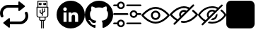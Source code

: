 SplineFontDB: 3.2
FontName: Untitled1
FullName: Untitled1
FamilyName: Untitled1
Weight: Regular
Copyright: Copyright (c) 2022, tesss
UComments: "2022-6-1: Created with FontForge (http://fontforge.org)"
Version: 001.000
ItalicAngle: 0
UnderlinePosition: -100
UnderlineWidth: 50
Ascent: 800
Descent: 200
InvalidEm: 0
LayerCount: 2
Layer: 0 0 "Atr+AOEA-s" 1
Layer: 1 0 "Fore" 0
XUID: [1021 714 -789943827 2602]
StyleMap: 0x0000
FSType: 0
OS2Version: 0
OS2_WeightWidthSlopeOnly: 0
OS2_UseTypoMetrics: 1
CreationTime: 1654094921
ModificationTime: 1659638205
OS2TypoAscent: 0
OS2TypoAOffset: 1
OS2TypoDescent: 0
OS2TypoDOffset: 1
OS2TypoLinegap: 90
OS2WinAscent: 0
OS2WinAOffset: 1
OS2WinDescent: 0
OS2WinDOffset: 1
HheadAscent: 0
HheadAOffset: 1
HheadDescent: 0
HheadDOffset: 1
DEI: 91125
Encoding: ISO8859-1
UnicodeInterp: none
NameList: AGL For New Fonts
DisplaySize: -48
AntiAlias: 1
FitToEm: 0
WinInfo: 0 38 15
BeginChars: 256 9

StartChar: a
Encoding: 97 97 0
Width: 1000
Flags: W
HStem: -50 100<222.292 789.188> 550 100<210.812 777.708>
VStem: 0 100<237.941 440.111> 200 150<-27.708 27.708> 650 150<572.292 627.708> 900 100<159.889 362.059>
LayerCount: 2
Fore
SplineSet
309.375 -167.5 m 2
 124.375 -19.375 l 2
 111.875 -9.375 111.875 9.5830078125 124.375 19.5830078125 c 2
 309.375 167.5 l 2
 325.833007812 180.625 350 168.958007812 350 147.916992188 c 2
 350 -147.916992188 l 2
 350 -168.958007812 325.833007812 -180.625 309.375 -167.5 c 2
690.625 767.5 m 2
 875.625 619.375 l 2
 888.125 609.375 888.125 590.416992188 875.625 580.416992188 c 2
 690.625 432.5 l 2
 674.166992188 419.375 650 431.041992188 650 452.083007812 c 2
 650 747.916992188 l 2
 650 768.958007812 674.166992188 780.625 690.625 767.5 c 2
800 600 m 0
 800 572.291992188 777.708007812 550 750 550 c 2
 300 550 l 2
 189.583007812 550 100 460.416992188 100 350 c 0
 100 320.833007812 106.25 293.125 117.5 268.125 c 0
 128.75 242.916992188 117.5 213.333007812 92.2919921875 202.083007812 c 0
 67.0830078125 190.833007812 37.5 202.083007812 26.25 227.291992188 c 0
 9.375 264.791992188 0 306.458007812 0 350 c 0
 0 515.625 134.375 650 300 650 c 2
 750 650 l 2
 777.708007812 650 800 627.708007812 800 600 c 0
200 0 m 0
 200 27.7080078125 222.291992188 50 250 50 c 2
 700 50 l 2
 810.416992188 50 900 139.583007812 900 250 c 0
 900 279.166992188 893.75 306.875 882.5 331.875 c 0
 871.25 357.083007812 882.5 386.666992188 907.708007812 397.916992188 c 0
 932.916992188 409.166992188 962.5 397.916992188 973.75 372.708007812 c 0
 990.625 335.208007812 1000 293.541992188 1000 250 c 0
 1000 84.375 865.625 -50 700 -50 c 2
 250 -50 l 2
 222.291992188 -50 200 -27.7080078125 200 0 c 0
EndSplineSet
Validated: 524325
EndChar

StartChar: b
Encoding: 98 98 1
Width: 1000
Flags: W
HStem: 75.625 32.083<420.653 452.083 484.167 516.25 548.333 579.763> 187.917 31.875<337.158 387.917 420 580.208 612.5 663.258> 540.417 32.083<355.833 644.375> 636.458 32.084<403.75 435.833 564.167 596.25> 684.583 32.084<403.75 435.833 564.167 596.25> 764.792 32.083<355.833 644.375>
VStem: 291.667 32.083<233.2 540.417> 323.75 32.083<572.5 764.792> 371.667 32.083<668.542 684.583> 387.917 32.083<108.153 187.708> 403.542 32.083<373.125 460.208> 435.833 32.084<668.542 684.583> 452.083 32.084<-197.083 75.417> 483.75 32.083<252.083 307.083 344.375 355.208 392.5 508.333> 516.25 32.083<-196.875 75.625> 531.875 32.292<668.542 684.583> 563.958 32.084<421.25 508.333> 580.208 32.292<108.362 187.917> 596.25 31.875<668.542 684.583> 644.375 31.875<572.5 764.792> 676.25 32.5<233.408 540.417>
LayerCount: 2
Fore
SplineSet
692.291992188 572.5 m 2xfc0010
 701.25 572.5 708.333007812 565.208007812 708.75 556.458007812 c 2
 708.75 268.125 l 2
 708.75 223.958007812 672.708007812 187.916992188 628.541992188 187.916992188 c 2
 612.5 187.916992188 l 1
 612.5 123.75 l 2
 612.5 97.2919921875 590.833007812 75.625 564.375 75.625 c 2
 548.333007812 75.625 l 1
 548.333007812 -196.875 l 1
 516.25 -196.875 l 1
 516.25 75.625 l 1
 484.166992188 75.625 l 1
 484.166992188 -197.083007812 l 1
 452.083007812 -197.083007812 l 1
 452.083007812 75.4169921875 l 1
 436.041992188 75.4169921875 l 2
 409.583007812 75.4169921875 387.916992188 97.0830078125 387.916992188 123.541992188 c 2
 387.916992188 187.708007812 l 1
 371.875 187.708007812 l 2
 327.708007812 187.708007812 291.666992188 223.75 291.666992188 267.916992188 c 2
 291.666992188 556.458007812 l 2xfe4a48
 291.666992188 565.416992188 298.958007812 572.5 307.708007812 572.5 c 2
 323.75 572.5 l 1
 323.75 780.833007812 l 2
 323.75 789.791992188 331.041992188 796.875 339.791992188 796.875 c 2
 660.208007812 796.875 l 2
 669.166992188 796.875 676.25 789.791992188 676.25 780.833007812 c 2xfd0008
 676.25 572.5 l 1
 692.291992188 572.5 l 2xfc0010
355.833007812 764.791992188 m 1xfd0010
 355.833007812 572.5 l 1
 644.375 572.5 l 1
 644.375 764.791992188 l 1
 355.833007812 764.791992188 l 1xfd0010
580.208007812 123.75 m 2xfc4140
 580.208007812 187.916992188 l 1
 420 187.916992188 l 1
 420 123.75 l 2
 420 114.791992188 427.291992188 107.708007812 436.041992188 107.708007812 c 2
 564.166992188 107.708007812 l 2
 572.916992188 107.708007812 580.208007812 115 580.208007812 123.75 c 2xfc4140
676.25 267.916992188 m 2xfe0028
 676.25 540.416992188 l 1
 323.75 540.416992188 l 1
 323.75 267.916992188 l 2
 323.75 241.458007812 345.416992188 219.791992188 371.875 219.791992188 c 2
 628.125 219.791992188 l 2
 654.583007812 219.791992188 676.25 241.458007812 676.25 267.916992188 c 2xfe0028
451.875 716.666992188 m 2
 460.833007812 716.666992188 467.916992188 709.583007812 467.916992188 700.625 c 2
 467.916992188 652.5 l 2
 467.916992188 643.541992188 460.625 636.458007812 451.875 636.458007812 c 2
 387.708007812 636.458007812 l 2
 378.75 636.458007812 371.666992188 643.541992188 371.666992188 652.5 c 2
 371.666992188 700.625 l 2xfc90
 371.666992188 709.583007812 378.958007812 716.666992188 387.708007812 716.666992188 c 2
 451.875 716.666992188 l 2
435.833007812 668.541992188 m 1
 435.833007812 684.583007812 l 1
 403.75 684.583007812 l 1
 403.75 668.541992188 l 1
 435.833007812 668.541992188 l 1
612.083007812 716.666992188 m 2
 621.041992188 716.666992188 628.125 709.583007812 628.125 700.625 c 2
 628.125 652.5 l 2
 628.125 643.541992188 620.833007812 636.458007812 612.083007812 636.458007812 c 2
 547.916992188 636.458007812 l 2
 538.958007812 636.458007812 531.875 643.541992188 531.875 652.5 c 2
 531.875 700.625 l 2xfc0120
 531.875 709.583007812 539.166992188 716.666992188 547.916992188 716.666992188 c 2
 612.083007812 716.666992188 l 2
596.25 668.541992188 m 1
 596.25 684.583007812 l 1
 564.166992188 684.583007812 l 1
 564.166992188 668.541992188 l 1
 596.25 668.541992188 l 1
411.666992188 350.416992188 m 1
 406.875 353.333007812 403.75 358.541992188 403.541992188 363.958007812 c 2
 403.541992188 460.208007812 l 1
 435.625 460.208007812 l 1
 435.625 373.125 l 1
 483.75 344.375 l 1
 483.75 508.333007812 l 1
 515.833007812 508.333007812 l 1
 515.833007812 392.5 l 1
 563.958007812 421.25 l 1
 563.958007812 508.333007812 l 1
 596.041992188 508.333007812 l 1
 596.041992188 412.291992188 l 2xfc2480
 596.041992188 406.666992188 593.125 401.458007812 588.333007812 398.541992188 c 2
 516.041992188 355.208007812 l 1
 516.041992188 252.083007812 l 1
 483.958007812 252.083007812 l 1
 483.958007812 307.083007812 l 1
 411.666992188 350.416992188 l 1
EndSplineSet
Validated: 5
EndChar

StartChar: c
Encoding: 99 99 2
Width: 1000
Flags: W
HStem: -200 236.875<423.878 525.721> 388.125 48.125<251.95 346.857> 563.125 236.875<264.375 334.375>
VStem: 0 245.417<163.154 376.122> 354.583 68.542<36.875 388.125> 531.667 122.5<36.875 285.094> 762.917 237.083<163.154 338.457>
LayerCount: 2
Fore
SplineSet
500 800 m 0
 776.041992188 800 1000 576.041992188 1000 300 c 0
 1000 23.9580078125 776.041992188 -200 500 -200 c 0
 223.958007812 -200 0 23.9580078125 0 300 c 0
 0 576.041992188 223.958007812 800 500 800 c 0
354.583007812 36.875 m 1
 354.583007812 388.125 l 1
 245.416992188 388.125 l 1
 245.416992188 36.875 l 1
 354.583007812 36.875 l 1
300 436.25 m 0
 335 436.458007812 363.333007812 465 363.125 500 c 0
 362.916992188 535 334.375 563.333007812 299.375 563.125 c 0
 264.375 562.916992188 236.041992188 534.375 236.25 499.375 c 0
 236.458007812 464.375 265 436.041992188 300 436.25 c 0
763.125 36.875 m 1
 762.916992188 36.875 l 1
 762.916992188 229.791992188 l 2
 762.916992188 324.375 742.708007812 397.083007812 632.291992188 397.083007812 c 0
 579.375 397.083007812 543.75 367.916992188 529.166992188 340.208007812 c 2
 527.708007812 340.208007812 l 1
 527.708007812 388.125 l 1
 423.125 388.125 l 1
 423.125 36.875 l 1
 531.666992188 36.875 l 1
 531.666992188 210.833007812 l 2
 531.666992188 256.666992188 541.666992188 301.041992188 597.5 301.041992188 c 0
 653.333007812 301.041992188 654.166992188 248.75 654.166992188 207.916992188 c 2
 654.166992188 36.875 l 1
 763.125 36.875 l 1
EndSplineSet
Validated: 524325
EndChar

StartChar: d
Encoding: 100 100 3
Width: 1000
HStem: 547.083 242.5<370.011 630.193>
VStem: 0 181.25<196.036 402.982> 819.167 180.833<195.972 402.982>
LayerCount: 2
Fore
SplineSet
500 789.583007812 m 0
 776.041992188 789.583007812 1000 564.791992188 1000 287.5 c 0
 1000 65.8330078125 856.875 -122.083007812 658.541992188 -188.541992188 c 0
 633.125 -193.541992188 624.166992188 -177.916992188 624.166992188 -164.375 c 0
 624.166992188 -147.916992188 624.791992188 -93.75 624.791992188 -26.6669921875 c 0
 624.791992188 20.2080078125 608.75 50.8330078125 590.833007812 66.25 c 1
 702.291992188 78.75 819.166992188 121.25 819.166992188 313.958007812 c 0
 819.166992188 368.75 799.791992188 413.541992188 767.708007812 448.75 c 0
 772.916992188 461.458007812 790 512.5 762.708007812 581.666992188 c 2
 762.708007812 581.666992188 720.833007812 595.208007812 625.416992188 530.208007812 c 0
 585.416992188 541.25 542.708007812 546.875 500.208007812 547.083007812 c 0
 457.708007812 546.875 414.791992188 541.25 375 530.208007812 c 0
 279.583007812 595.208007812 237.5 581.666992188 237.5 581.666992188 c 2
 210.416992188 512.5 227.5 461.458007812 232.708007812 448.75 c 0
 200.833007812 413.541992188 181.25 368.75 181.25 313.958007812 c 0
 181.25 121.666992188 297.916992188 78.5419921875 408.958007812 65.8330078125 c 1
 394.791992188 53.3330078125 381.875 31.25 377.291992188 -1.25 c 0
 348.75 -14.1669921875 276.25 -36.25 231.666992188 40.4169921875 c 2
 231.666992188 40.4169921875 205.208007812 88.5419921875 155 92.0830078125 c 2
 155 92.0830078125 106.25 92.7080078125 151.666992188 61.6669921875 c 2
 151.666992188 61.6669921875 184.375 46.0419921875 207.083007812 -11.875 c 2
 207.083007812 -11.875 236.666992188 -109.375 375.625 -79.1669921875 c 1
 375.833007812 -121.041992188 376.25 -152.708007812 376.25 -164.583007812 c 0
 376.25 -177.916992188 367.083007812 -193.333007812 342.083007812 -188.75 c 0
 143.333007812 -122.291992188 0 65.8330078125 0 287.5 c 0
 0 564.791992188 223.958007812 789.583007812 500 789.583007812 c 0
EndSplineSet
Validated: 8912929
EndChar

StartChar: e
Encoding: 101 101 4
Width: 1000
HStem: -56.667 62.917<3.32793 148.007 464.994 996.672> 278.958 62.917<3.32793 535.006 851.939 996.672> 593.75 62.917<3.32793 148.007 464.994 996.672>
LayerCount: 2
Fore
SplineSet
33.125 278.958007812 m 2
 15.8330078125 278.958007812 1.6669921875 293.125 1.6669921875 310.416992188 c 0
 1.6669921875 327.708007812 15.8330078125 341.875 33.125 341.875 c 2
 505.208007812 341.875 l 2
 522.5 341.875 536.666992188 327.708007812 536.666992188 310.416992188 c 0
 536.666992188 293.125 522.5 278.958007812 505.208007812 278.958007812 c 2
 33.125 278.958007812 l 2
966.875 341.875 m 2
 984.166992188 341.875 998.333007812 327.916992188 998.333007812 310.208007812 c 0
 998.333007812 292.916992188 984.166992188 278.75 966.875 278.75 c 2
 858.125 278.75 l 2
 843.541992188 217.916992188 788.75 173.958007812 725.625 173.958007812 c 0
 721.25 173.958007812 716.875 174.166992188 712.291992188 174.583007812 c 0
 637.5 181.875 582.5 248.75 589.791992188 323.541992188 c 0
 593.333007812 359.791992188 610.833007812 392.5 638.958007812 415.625 c 0
 667.083007812 438.75 702.5 449.583007812 738.75 446.041992188 c 0
 798.333007812 440.416992188 845 396.875 858.125 341.875 c 2
 966.875 341.875 l 2
718.333007812 237.5 m 0
 758.958007812 233.333007812 794.583007812 263.125 798.541992188 303.333007812 c 0
 802.5 343.541992188 772.916992188 379.583007812 732.708007812 383.541992188 c 0
 730.208007812 383.75 727.916992188 383.958007812 725.416992188 383.958007812 c 0
 708.541992188 383.958007812 692.291992188 378.125 678.958007812 367.291992188 c 0
 663.75 354.791992188 654.375 337.291992188 652.5 317.708007812 c 0
 648.541992188 277.5 678.125 241.458007812 718.333007812 237.5 c 0
494.791992188 593.75 m 2
 477.291992188 593.75 463.333007812 607.708007812 463.333007812 625.208007812 c 0
 463.333007812 642.5 477.5 656.666992188 494.791992188 656.666992188 c 2
 966.875 656.666992188 l 2
 984.166992188 656.666992188 998.333007812 642.5 998.333007812 625.208007812 c 0
 998.333007812 607.916992188 984.166992188 593.75 966.875 593.75 c 2
 494.791992188 593.75 l 2
33.125 593.75 m 2
 15.8330078125 593.75 1.6669921875 607.708007812 1.6669921875 625.208007812 c 0
 1.6669921875 642.5 15.8330078125 656.666992188 33.125 656.666992188 c 2
 141.875 656.666992188 l 2
 155 711.666992188 201.875 755 261.25 760.833007812 c 1
 336.25 768.125 402.916992188 713.125 410.208007812 638.333007812 c 0
 413.75 602.083007812 402.916992188 566.666992188 379.791992188 538.541992188 c 0
 356.666992188 510.416992188 323.958007812 492.916992188 287.708007812 489.375 c 0
 283.333007812 488.958007812 278.75 488.75 274.375 488.75 c 0
 211.25 488.75 156.25 532.708007812 141.875 593.75 c 2
 33.125 593.75 l 2
267.291992188 698.333007812 m 0
 227.083007812 694.375 197.5 658.333007812 201.25 618.125 c 0
 203.125 598.541992188 212.5 581.041992188 227.708007812 568.541992188 c 0
 242.916992188 556.041992188 261.875 550.208007812 281.458007812 552.083007812 c 0
 321.875 556.041992188 351.458007812 592.083007812 347.5 632.291992188 c 0
 343.541992188 672.708007812 307.5 702.083007812 267.291992188 698.333007812 c 0
966.875 6.25 m 2
 984.166992188 6.25 998.333007812 -7.9169921875 998.333007812 -25.2080078125 c 0
 998.333007812 -42.5 984.166992188 -56.6669921875 966.875 -56.6669921875 c 2
 494.791992188 -56.6669921875 l 2
 477.5 -56.6669921875 463.333007812 -42.5 463.333007812 -25.2080078125 c 0
 463.333007812 -7.9169921875 477.5 6.25 494.791992188 6.25 c 2
 966.875 6.25 l 2
261.25 110.625 m 1
 336.041992188 117.708007812 402.916992188 62.9169921875 410.208007812 -11.6669921875 c 0
 413.75 -47.9169921875 402.916992188 -83.3330078125 379.791992188 -111.458007812 c 0
 356.666992188 -139.583007812 323.958007812 -157.083007812 287.708007812 -160.625 c 0
 283.125 -161.041992188 278.75 -161.25 274.375 -161.25 c 0
 211.25 -161.25 156.25 -117.5 141.875 -56.4580078125 c 2
 33.125 -56.4580078125 l 2
 15.8330078125 -56.4580078125 1.6669921875 -42.2919921875 1.6669921875 -25 c 0
 1.6669921875 -7.7080078125 15.8330078125 6.4580078125 33.125 6.4580078125 c 2
 141.875 6.4580078125 l 2
 155 61.4580078125 201.875 104.791992188 261.25 110.625 c 1
331.25 -71.875 m 0
 343.75 -56.6669921875 349.375 -37.5 347.708007812 -18.125 c 0
 343.75 22.2919921875 307.708007812 51.875 267.5 47.9169921875 c 0
 227.083007812 43.9580078125 197.5 7.9169921875 201.458007812 -32.2919921875 c 0
 205.416992188 -72.7080078125 241.458007812 -102.291992188 281.666992188 -98.3330078125 c 0
 301.25 -96.4580078125 318.75 -87.0830078125 331.25 -71.875 c 0
EndSplineSet
Validated: 33
EndChar

StartChar: f
Encoding: 102 102 5
Width: 1000
HStem: 0 66.667<376.459 623.541> 133.333 66.667<438.571 561.415> 400 66.667<438.571 561.429> 533.333 66.667<376.459 623.541>
VStem: 333.333 66.667<238.571 361.429> 600 66.667<238.585 361.429>
LayerCount: 2
Fore
SplineSet
500 0 m 1
 229.166992188 0 16.0419921875 268.125 7.0830078125 279.375 c 0
 -2.2919921875 291.458007812 -2.2919921875 308.333007812 7.0830078125 320.416992188 c 0
 16.0419921875 331.875 229.166992188 600 500 600 c 0
 770.833007812 600 983.958007812 331.875 992.916992188 320.625 c 0
 1002.29199219 308.541992188 1002.29199219 291.666992188 992.916992188 279.583007812 c 0
 983.958007812 268.125 770.833007812 0 500 0 c 1
77.0830078125 300 m 0
 131.041992188 239.583007812 302.5 66.6669921875 500 66.6669921875 c 0
 697.5 66.6669921875 868.958007812 239.583007812 922.916992188 300 c 0
 868.958007812 360.416992188 697.5 533.333007812 500 533.333007812 c 0
 302.5 533.333007812 131.041992188 360.416992188 77.0830078125 300 c 0
500 133.333007812 m 0
 407.916992188 133.333007812 333.333007812 207.916992188 333.333007812 300 c 0
 333.333007812 392.083007812 407.916992188 466.666992188 500 466.666992188 c 0
 592.083007812 466.666992188 666.666992188 392.083007812 666.666992188 300 c 0
 666.458007812 207.916992188 592.083007812 133.541992188 500 133.333007812 c 0
500 400 m 0
 444.791992188 400 400 355.208007812 400 300 c 0
 400 244.791992188 444.791992188 200 500 200 c 0
 555.208007812 200 600 244.791992188 600 300 c 0
 600 355.208007812 555.208007812 400 500 400 c 0
EndSplineSet
Validated: 37
EndChar

StartChar: g
Encoding: 103 103 6
Width: 1000
HStem: 0.208008 66.875<400.738 623.541> 533.542 66.666<376.459 624.594>
LayerCount: 2
Fore
SplineSet
500 0.2080078125 m 0
 474.375 0.2080078125 448.75 2.7080078125 423.541992188 7.2919921875 c 0
 407.291992188 9.7919921875 395.416992188 23.75 395.416992188 40.2080078125 c 0
 395.833007812 58.9580078125 411.25 73.75 429.791992188 73.5419921875 c 0
 431.458007812 73.5419921875 433.333007812 73.3330078125 435 73.125 c 0
 456.458007812 69.1669921875 478.125 67.0830078125 500 67.0830078125 c 0
 697.5 67.0830078125 868.958007812 240 922.916992188 300.416992188 c 0
 886.875 340.625 847.5 377.5 805 410.625 c 0
 790.416992188 421.875 787.708007812 442.916992188 798.958007812 457.5 c 0
 810.208007812 472.083007812 831.25 474.791992188 845.833007812 463.541992188 c 0
 900 421.666992188 949.583007812 373.958007812 993.125 321.041992188 c 0
 1002.5 308.958007812 1002.5 292.083007812 993.125 280 c 0
 983.958007812 268.333007812 770.833007812 0.2080078125 500 0.2080078125 c 0
856.875 657.083007812 m 0
 869.791992188 644.166992188 869.791992188 622.916992188 856.875 610.208007812 c 2
 190.208007812 -56.4580078125 l 2
 190 -56.6669921875 189.583007812 -57.0830078125 189.375 -57.2919921875 c 0
 176.25 -70 155 -69.7919921875 142.291992188 -56.4580078125 c 0
 129.583007812 -43.3330078125 129.791992188 -22.0830078125 143.125 -9.375 c 2
 234.583007812 82.0830078125 l 1
 206.666992188 98.9580078125 179.791992188 117.5 154.166992188 137.5 c 0
 100 179.166992188 50.625 226.875 7.0830078125 279.791992188 c 0
 -2.2919921875 291.875 -2.2919921875 308.75 7.0830078125 320.833007812 c 0
 16.0419921875 332.083007812 229.166992188 600.208007812 500 600.208007812 c 0
 526.041992188 600.208007812 551.875 597.708007812 577.5 592.916992188 c 0
 621.25 584.375 663.541992188 570.416992188 703.75 551.041992188 c 2
 809.791992188 657.083007812 l 2
 822.708007812 670 843.958007812 670 856.875 657.083007812 c 0
195 190 m 0
 222.916992188 167.916992188 252.5 148.125 283.333007812 130.833007812 c 2
 361.041992188 208.541992188 l 2
 324.166992188 264.166992188 324.166992188 336.666992188 361.041992188 392.291992188 c 0
 411.666992188 468.958007812 515 490.208007812 591.875 439.375 c 1
 653.333007812 500.833007812 l 1
 625 512.916992188 595.625 521.666992188 565.416992188 527.5 c 0
 543.75 531.458007812 521.875 533.541992188 500 533.541992188 c 0
 302.5 533.541992188 131.041992188 360.625 77.0830078125 300.208007812 c 0
 112.916992188 260 152.5 223.125 195 190 c 0
410 257.5 m 1
 542.5 389.791992188 l 1
 504.375 407.291992188 459.583007812 399.791992188 429.166992188 370.833007812 c 0
 410.416992188 352.083007812 400 326.666992188 400 300.208007812 c 0
 400 285.416992188 403.541992188 270.833007812 410 257.5 c 1
EndSplineSet
Validated: 33
EndChar

StartChar: h
Encoding: 104 104 7
Width: 1000
Flags: W
HStem: -12.5 62.5<379.083 640.222> 425 62.5<430.742 562.607> 550 62.5<359.778 639.826>
VStem: 312.5 62.5<237.368 369.258>
LayerCount: 2
Fore
SplineSet
624.166992188 291.666992188 m 1
 681.041992188 348.541992188 l 1
 685 332.916992188 687.5 316.666992188 687.5 300 c 0
 687.5 196.666992188 603.333007812 112.5 500 112.5 c 0
 483.333007812 112.5 467.083007812 115 451.666992188 118.958007812 c 1
 508.541992188 175.833007812 l 2
 570.625 180 620 229.375 624.166992188 291.666992188 c 1
996.041992188 315.208007812 m 1
 1001.25 305.833007812 1001.25 294.166992188 996.041992188 284.791992188 c 0
 989.375 272.708007812 827.083007812 -12.5 500 -12.5 c 0
 442.708007812 -12.5 390.833007812 -3.3330078125 343.75 11.25 c 1
 395 62.5 l 2
 427.708007812 54.7919921875 462.5 50 500 50 c 0
 749.583007812 50 895 243.541992188 931.875 300 c 0
 912.5 329.375 863.333007812 396.041992188 785.625 453.125 c 1
 831.041992188 498.541992188 l 1
 937.708007812 417.708007812 992.291992188 322.083007812 996.041992188 315.208007812 c 1
865.833007812 621.666992188 m 1
 178.333007812 -65.8330078125 l 2
 172.291992188 -71.875 164.166992188 -75 156.25 -75 c 0
 148.333007812 -75 140.208007812 -71.875 134.166992188 -65.8330078125 c 0
 121.875 -53.5419921875 121.875 -33.75 134.166992188 -21.6669921875 c 2
 221.666992188 65.8330078125 l 1
 80.2080078125 151.25 8.3330078125 276.875 3.9580078125 284.791992188 c 0
 -1.25 294.166992188 -1.25 305.625 3.9580078125 315.208007812 c 0
 10.625 327.291992188 172.916992188 612.5 500 612.5 c 0
 584.583007812 612.5 657.916992188 593.125 720.416992188 564.583007812 c 2
 821.666992188 665.833007812 l 2
 833.958007812 678.125 853.75 678.125 865.833007812 665.833007812 c 0
 878.125 653.541992188 878.125 633.958007812 865.833007812 621.666992188 c 1
268.125 112.5 m 1
 347.291992188 191.666992188 l 2
 325.416992188 222.083007812 312.5 259.583007812 312.5 300 c 0
 312.5 403.333007812 396.666992188 487.5 500 487.5 c 0
 540.416992188 487.5 577.708007812 474.583007812 608.541992188 452.708007812 c 2
 672.5 516.666992188 l 1
 621.875 536.875 564.375 550 500 550 c 0
 250.416992188 550 105 356.458007812 68.125 300 c 0
 91.4580078125 264.375 159.166992188 174.166992188 268.125 112.5 c 1
392.708007812 236.875 m 1
 563.125 407.291992188 l 1
 544.583007812 418.333007812 523.125 425 500 425 c 0
 431.041992188 425 375 368.958007812 375 300 c 0
 375 276.875 381.666992188 255.416992188 392.708007812 236.875 c 1
EndSplineSet
Validated: 37
EndChar

StartChar: i
Encoding: 105 105 8
Width: 1000
VStem: 0 999.792<-121.003 721.067>
LayerCount: 2
Fore
SplineSet
157.083007812 800 m 2
 842.916992188 800 l 2
 929.583007812 800 1000 729.583007812 999.791992188 642.916992188 c 2
 999.791992188 -42.9169921875 l 2
 999.791992188 -129.583007812 929.583007812 -200 842.708007812 -200 c 2
 157.083007812 -200 l 2
 70.4169921875 -200 0 -129.583007812 0 -42.7080078125 c 2
 0 642.916992188 l 2
 0 729.583007812 70.4169921875 800 157.083007812 800 c 2
EndSplineSet
Validated: 33
EndChar
EndChars
EndSplineFont
